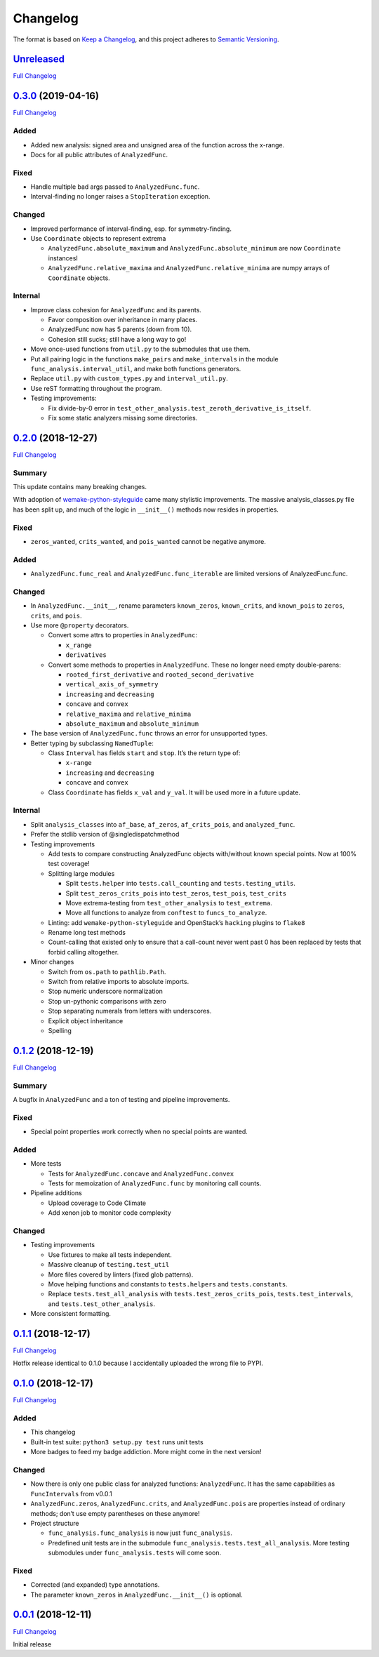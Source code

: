 =========
Changelog
=========

The format is based on `Keep a
Changelog <https://keepachangelog.com/en/1.0.0/>`__, and this project adheres
to `Semantic Versioning <https://semver.org/spec/v2.0.0.html>`__.

`Unreleased <https://gitlab.com/Seirdy/func-analysis/tree/master>`__
====================================================================

`Full
Changelog <https://gitlab.com/Seirdy/func-analysis/compare/0.3.0...master>`__

`0.3.0 <https://gitlab.com/Seirdy/func-analysis/tree/0.3.0>`__ (2019-04-16)
===========================================================================

`Full
Changelog <https://gitlab.com/Seirdy/func-analysis/compare/0.2.0...0.3.0>`__

Added
-----

-  Added new analysis: signed area and unsigned area of the function across the
   x-range.
-  Docs for all public attributes of ``AnalyzedFunc``.

Fixed
-----

-  Handle multiple bad args passed to ``AnalyzedFunc.func``.
-  Interval-finding no longer raises a ``StopIteration`` exception.

Changed
-------

-  Improved performance of interval-finding, esp. for symmetry-finding.
-  Use ``Coordinate`` objects to represent extrema

   -  ``AnalyzedFunc.absolute_maximum`` and ``AnalyzedFunc.absolute_minimum``
      are now ``Coordinate`` instancesl
   -  ``AnalyzedFunc.relative_maxima`` and ``AnalyzedFunc.relative_minima`` are
      numpy arrays of ``Coordinate`` objects.

Internal
--------

-  Improve class cohesion for ``AnalyzedFunc`` and its parents.

   -  Favor composition over inheritance in many places.
   -  AnalyzedFunc now has 5 parents (down from 10).
   -  Cohesion still sucks; still have a long way to go!

-  Move once-used functions from ``util.py`` to the submodules that use them.
-  Put all pairing logic in the functions ``make_pairs`` and ``make_intervals``
   in the module ``func_analysis.interval_util``, and make both functions
   generators.
-  Replace ``util.py`` with ``custom_types.py`` and ``interval_util.py``.
-  Use reST formatting throughout the program.
-  Testing improvements:

   -  Fix divide-by-0 error in
      ``test_other_analysis.test_zeroth_derivative_is_itself``.
   -  Fix some static analyzers missing some directories.

`0.2.0 <https://gitlab.com/Seirdy/func-analysis/tree/0.2.0>`__ (2018-12-27)
===========================================================================

`Full
Changelog <https://gitlab.com/Seirdy/func-analysis/compare/0.1.2...0.2.0>`__

Summary
-------

This update contains many breaking changes.

With adoption of
`wemake-python-styleguide <https://wemake-python-styleguide.rtfd.io>`__ came
many stylistic improvements. The massive analysis_classes.py file has been
split up, and much of the logic in ``__init__()`` methods now resides in
properties.

.. _fixed-1:

Fixed
-----

-  ``zeros_wanted``, ``crits_wanted``, and ``pois_wanted`` cannot be negative
   anymore.

.. _added-1:

Added
-----

-  ``AnalyzedFunc.func_real`` and ``AnalyzedFunc.func_iterable`` are limited
   versions of AnalyzedFunc.func.

.. _changed-1:

Changed
-------

-  In ``AnalyzedFunc.__init__``, rename parameters ``known_zeros``,
   ``known_crits``, and ``known_pois`` to ``zeros``, ``crits``, and ``pois``.
-  Use more ``@property`` decorators.

   -  Convert some attrs to properties in ``AnalyzedFunc``:

      -  ``x_range``
      -  ``derivatives``

   -  Convert some methods to properties in ``AnalyzedFunc``. These no longer
      need empty double-parens:

      -  ``rooted_first_derivative`` and ``rooted_second_derivative``
      -  ``vertical_axis_of_symmetry``
      -  ``increasing`` and ``decreasing``
      -  ``concave`` and ``convex``
      -  ``relative_maxima`` and ``relative_minima``
      -  ``absolute_maximum`` and ``absolute_minimum``

-  The base version of ``AnalyzedFunc.func`` throws an error for unsupported
   types.
-  Better typing by subclassing ``NamedTuple``:

   -  Class ``Interval`` has fields ``start`` and ``stop``. It’s the return
      type of:

      -  ``x-range``
      -  ``increasing`` and ``decreasing``
      -  ``concave`` and ``convex``

   -  Class ``Coordinate`` has fields ``x_val`` and ``y_val``. It will be used
      more in a future update.

.. _internal-1:

Internal
--------

-  Split ``analysis_classes`` into ``af_base``, ``af_zeros``,
   ``af_crits_pois``, and ``analyzed_func``.
-  Prefer the stdlib version of @singledispatchmethod
-  Testing improvements

   -  Add tests to compare constructing AnalyzedFunc objects with/without known
      special points. Now at 100% test coverage!
   -  Splitting large modules

      -  Split ``tests.helper`` into ``tests.call_counting`` and
         ``tests.testing_utils``.
      -  Split ``test_zeros_crits_pois`` into ``test_zeros``, ``test_pois``,
         ``test_crits``
      -  Move extrema-testing from ``test_other_analysis`` to ``test_extrema``.
      -  Move all functions to analyze from ``conftest`` to
         ``funcs_to_analyze``.

   -  Linting: add ``wemake-python-styleguide`` and OpenStack’s ``hacking``
      plugins to ``flake8``
   -  Rename long test methods
   -  Count-calling that existed only to ensure that a call-count never went
      past 0 has been replaced by tests that forbid calling altogether.

-  Minor changes

   -  Switch from ``os.path`` to ``pathlib.Path``.
   -  Switch from relative imports to absolute imports.
   -  Stop numeric underscore normalization
   -  Stop un-pythonic comparisons with zero
   -  Stop separating numerals from letters with underscores.
   -  Explicit object inheritance
   -  Spelling

.. _section-1:

`0.1.2 <https://gitlab.com/Seirdy/func-analysis/tree/0.1.2>`__ (2018-12-19)
===========================================================================

`Full
Changelog <https://gitlab.com/Seirdy/func-analysis/compare/0.1.1...0.1.2>`__

.. _summary-1:

Summary
-------

A bugfix in ``AnalyzedFunc`` and a ton of testing and pipeline improvements.

.. _fixed-2:

Fixed
-----

-  Special point properties work correctly when no special points are wanted.

.. _added-2:

Added
-----

-  More tests

   -  Tests for ``AnalyzedFunc.concave`` and ``AnalyzedFunc.convex``
   -  Tests for memoization of ``AnalyzedFunc.func`` by monitoring call counts.

-  Pipeline additions

   -  Upload coverage to Code Climate
   -  Add xenon job to monitor code complexity

.. _changed-2:

Changed
-------

-  Testing improvements

   -  Use fixtures to make all tests independent.
   -  Massive cleanup of ``testing.test_util``
   -  More files covered by linters (fixed glob patterns).
   -  Move helping functions and constants to ``tests.helpers`` and
      ``tests.constants``.
   -  Replace ``tests.test_all_analysis`` with ``tests.test_zeros_crits_pois``,
      ``tests.test_intervals``, and ``tests.test_other_analysis``.

-  More consistent formatting.

.. _section-2:

`0.1.1 <https://gitlab.com/Seirdy/func-analysis/tree/0.1.1>`__ (2018-12-17)
===========================================================================

`Full
Changelog <https://gitlab.com/Seirdy/func-analysis/compare/0.1.0...0.1.1>`__

Hotfix release identical to 0.1.0 because I accidentally uploaded the wrong
file to PYPI.

.. _section-3:

`0.1.0 <https://gitlab.com/Seirdy/func-analysis/tree/0.1.0>`__ (2018-12-17)
===========================================================================

`Full
Changelog <https://gitlab.com/Seirdy/func-analysis/compare/0.0.1...0.1.0>`__

.. _added-3:

Added
-----

-  This changelog
-  Built-in test suite: ``python3 setup.py test`` runs unit tests
-  More badges to feed my badge addiction. More might come in the next version!

.. _changed-3:

Changed
-------

-  Now there is only one public class for analyzed functions: ``AnalyzedFunc``.
   It has the same capabilities as ``FuncIntervals`` from v0.0.1
-  ``AnalyzedFunc.zeros``, ``AnalyzedFunc.crits``, and ``AnalyzedFunc.pois``
   are properties instead of ordinary methods; don’t use empty parentheses on
   these anymore!
-  Project structure

   -  ``func_analysis.func_analysis`` is now just ``func_analysis``.
   -  Predefined unit tests are in the submodule
      ``func_analysis.tests.test_all_analysis``. More testing submodules under
      ``func_analysis.tests`` will come soon.

.. _fixed-3:

Fixed
-----

-  Corrected (and expanded) type annotations.
-  The parameter ``known_zeros`` in ``AnalyzedFunc.__init__()`` is optional.

.. _section-4:

`0.0.1 <https://gitlab.com/Seirdy/func-analysis/tree/0.0.1>`__ (2018-12-11)
===========================================================================

`Full Changelog <https://gitlab.com/Seirdy/func-analysis/commits/0.0.1>`__

Initial release
